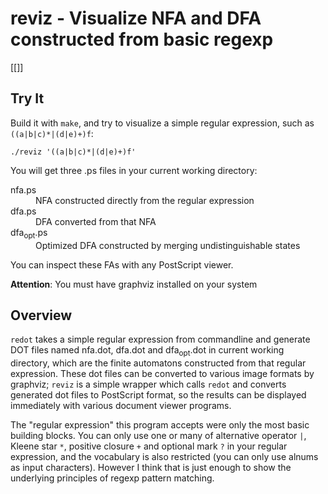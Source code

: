 * reviz - Visualize NFA and DFA constructed from basic regexp

#+CAPTION: Finite automatons constructed from ((a|b|c)*|(d|e)+)f
#+ATTR_HTML: alt="finite_automatons"
[[[[https://github.com/Golevka/reviz/raw/master/sample/fa.png]]]]

** Try It

Build it with =make=, and try to visualize a simple regular expression, such as
=((a|b|c)*|(d|e)+)f=:

#+BEGIN_SRC shell
./reviz '((a|b|c)*|(d|e)+)f'
#+END_SRC

You will get three .ps files in your current working directory:

 - nfa.ps :: NFA constructed directly from the regular expression
 - dfa.ps :: DFA converted from that NFA
 - dfa_opt.ps :: Optimized DFA constructed by merging undistinguishable states

You can inspect these FAs with any PostScript viewer.

*Attention*: You must have graphviz installed on your system


** Overview

=redot= takes a simple regular expression from commandline and generate DOT
files named nfa.dot, dfa.dot and dfa_opt.dot in current working directory,
which are the finite automatons constructed from that regular expression. These
dot files can be converted to various image formats by graphviz; =reviz= is a
simple wrapper which calls =redot= and converts generated dot files to
PostScript format, so the results can be displayed immediately with various
document viewer programs.

The "regular expression" this program accepts were only the most basic building
blocks. You can only use one or many of alternative operator =|=, Kleene star
=*=, positive closure =+= and optional mark =?= in your regular expression, and
the vocabulary is also restricted (you can only use alnums as input
characters). However I think that is just enough to show the underlying
principles of regexp pattern matching.
